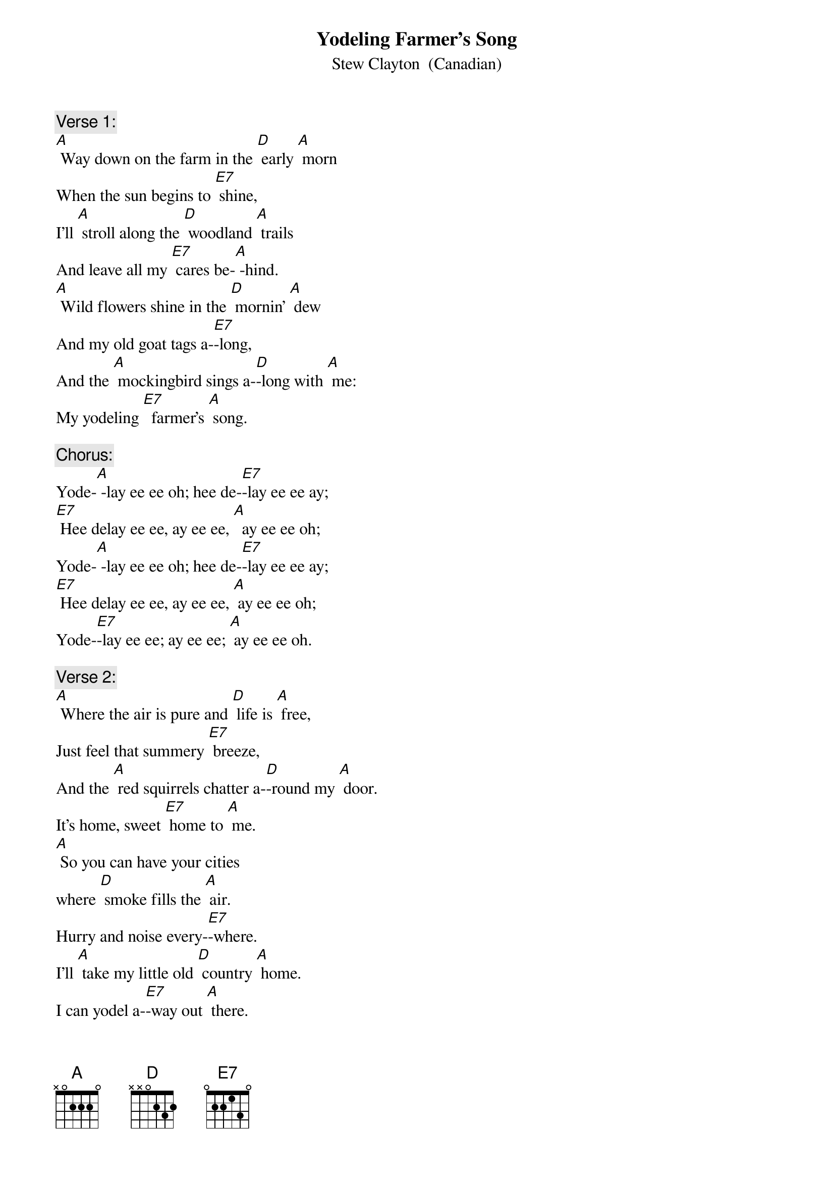 {t: Yodeling Farmer’s Song}
{st: Stew Clayton  (Canadian)}

{c: Verse 1:}
[A] Way down on the farm in the [D] early [A] morn
When the sun begins to [E7] shine,
I’ll [A] stroll along the [D] woodland [A] trails
And leave all my [E7] cares be-[A] -hind.
[A] Wild flowers shine in the [D] mornin’ [A] dew
And my old goat tags a-[E7]-long,
And the [A] mockingbird sings a-[D]-long with [A] me:
My yodeling [E7]  farmer’s [A] song.

{c: Chorus:}
Yode-[A] -lay ee ee oh; hee de-[E7]-lay ee ee ay;
[E7] Hee delay ee ee, ay ee ee, [A]  ay ee ee oh;
Yode-[A] -lay ee ee oh; hee de-[E7]-lay ee ee ay;
[E7] Hee delay ee ee, ay ee ee, [A] ay ee ee oh;
Yode-[E7]-lay ee ee; ay ee ee; [A] ay ee ee oh.

{c: Verse 2:}
[A] Where the air is pure and [D] life is [A] free,
Just feel that summery [E7] breeze,
And the [A] red squirrels chatter a-[D]-round my [A] door.
It’s home, sweet [E7] home to [A] me.
[A] So you can have your cities
where [D] smoke fills the [A] air.
Hurry and noise every-[E7]-where.
I’ll [A] take my little old [D] country [A] home.
I can yodel a-[E7]-way out [A] there.

{c: Chorus:}
Yode-[A] -lay ee ee oh; hee de-[E7]-lay ee ee ay;
[E7] Hee delay ee ee, ay ee ee, [A]  ay ee ee oh;
Yode-[A] -lay ee ee oh; hee de-[E7]-lay ee ee ay;
[E7] Hee delay ee ee, ay ee ee, [A] ay ee ee oh;
Yode-[E7]-lay ee ee; ay ee ee; [A] ay ee ee oh.

{c: Instrumental, 1st ½ Verse}
&blue: [A] Way down on the farm in the [D]early [A] morn
&blue: When the sun begins to [E7] shine,
&blue: I’ll [A] stroll along the [D] woodland [A] trails
&blue: And leave all my [E7] cares be-[A] -hind.

{c: Sing , 1st ½ Verse}
[A] Way down on the farm in the [D] early [A] morn
When the sun begins to [E7] shine,
I’ll [A] stroll along the [D] woodland [A] trails
And leave all my [E7] cares be-[A]-hind.

{c: Chorus, 1st 4 lines:}
Yode-[A] -lay ee ee oh; hee de-[E7]-lay ee ee ay;
[E7] Hee delay ee ee, ay ee ee, [A] ay ee ee oh;
Yode-[A] -lay ee ee oh; hee de-[E7]-lay ee ee ay;
[E7] Hee delay ee ee, ay ee ee, [A] ay ee ee oh;

{c: Instrumental: last line chorus:}
&blue: [A] Yode-[E7]-lay ee ee; ay ee ee; [A] ay ee ee oh.
